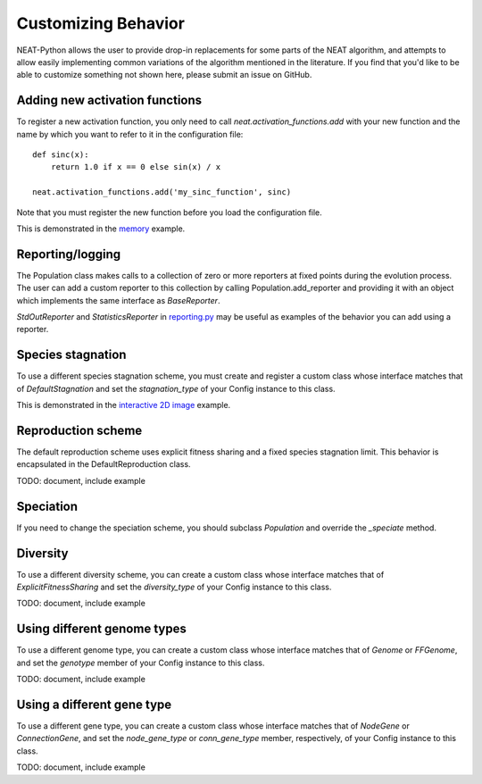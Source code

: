 
Customizing Behavior
====================

NEAT-Python allows the user to provide drop-in replacements for some parts of the NEAT algorithm, and attempts
to allow easily implementing common variations of the algorithm mentioned in the literature.  If
you find that you'd like to be able to customize something not shown here, please submit an issue on GitHub.

Adding new activation functions
-------------------------------
To register a new activation function, you only need to call `neat.activation_functions.add` with your new
function and the name by which you want to refer to it in the configuration file::

    def sinc(x):
        return 1.0 if x == 0 else sin(x) / x

    neat.activation_functions.add('my_sinc_function', sinc)

Note that you must register the new function before you load the configuration file.

This is demonstrated in the `memory
<https://github.com/CodeReclaimers/neat-python/tree/master/examples/memory>`_ example.

Reporting/logging
-----------------

The Population class makes calls to a collection of zero or more reporters at fixed points during the evolution
process.  The user can add a custom reporter to this collection by calling Population.add_reporter and providing
it with an object which implements the same interface as `BaseReporter`.

`StdOutReporter` and `StatisticsReporter` in `reporting.py
<https://github.com/CodeReclaimers/neat-python/blob/master/neat/reporting.py#L56>`_ may be useful as examples of the
behavior you can add using a reporter.

Species stagnation
------------------

To use a different species stagnation scheme, you must create and register a custom class whose interface matches that
of `DefaultStagnation` and set the `stagnation_type` of your Config instance to this class.

This is demonstrated in the `interactive 2D image
<https://github.com/CodeReclaimers/neat-python/blob/master/examples/picture2d/interactive.py>`_ example.

Reproduction scheme
-------------------

The default reproduction scheme uses explicit fitness sharing and a fixed species stagnation limit.  This behavior
is encapsulated in the DefaultReproduction class.

TODO: document, include example

Speciation
----------

If you need to change the speciation scheme, you should subclass `Population` and override the `_speciate` method.

Diversity
---------

To use a different diversity scheme, you can create a custom class whose interface matches that of
`ExplicitFitnessSharing` and set the `diversity_type` of your Config instance to this class.

TODO: document, include example

Using different genome types
--------------------------

To use a different genome type, you can create a custom class whose interface matches that of
`Genome` or `FFGenome`, and set the `genotype` member of your Config instance to this class.

TODO: document, include example

Using a different gene type
-----------------------------

To use a different gene type, you can create a custom class whose interface matches that of
`NodeGene` or `ConnectionGene`, and set the `node_gene_type` or `conn_gene_type` member,
respectively, of your Config instance to this class.

TODO: document, include example

